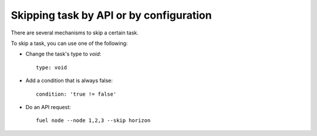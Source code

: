 .. _0050-add-task:

Skipping task by API or by configuration
----------------------------------------

There are several mechanisms to skip a certain task.

To skip a task, you can use one of the following:

* Change the task's type to *void*:

  ::

    type: void

* Add a condition that is always false:

  ::

    condition: 'true != false'

* Do an API request:

  ::

    fuel node --node 1,2,3 --skip horizon
